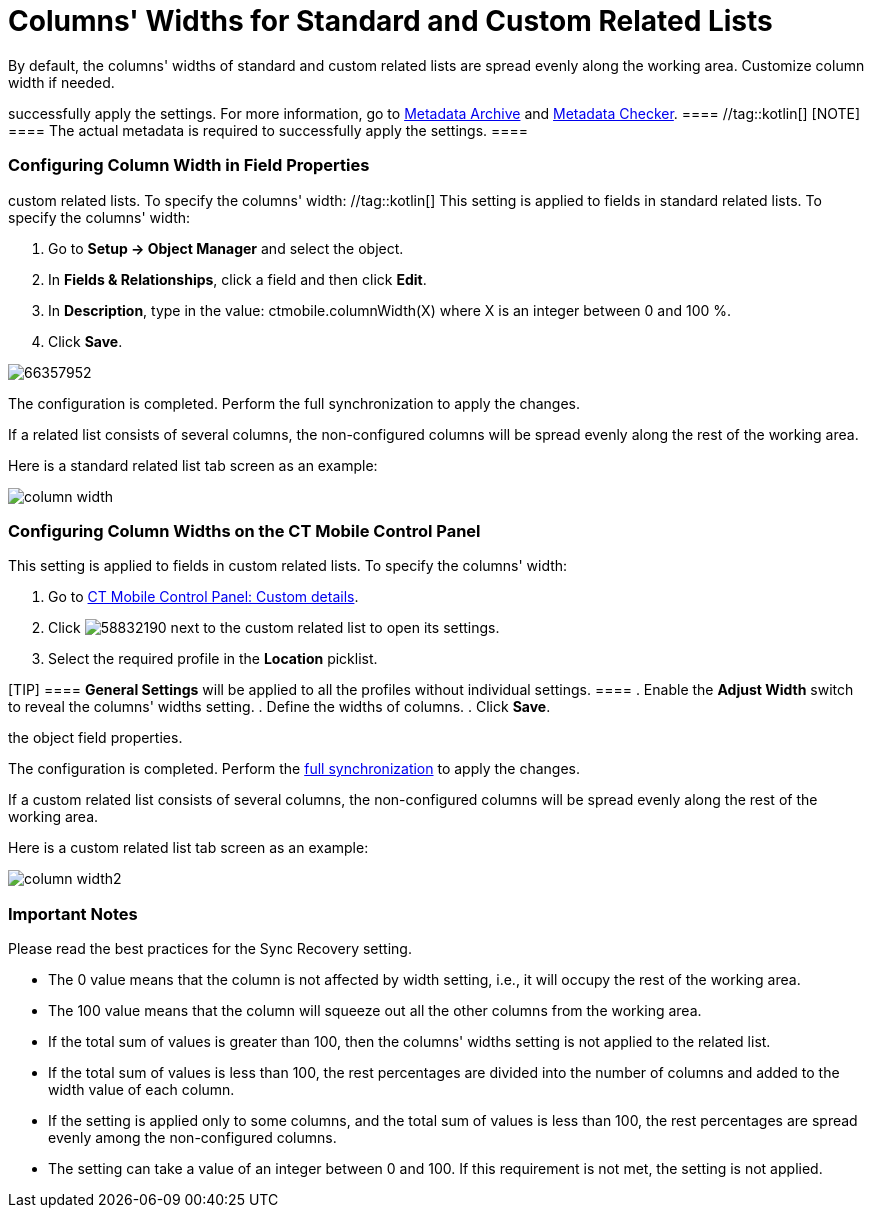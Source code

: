 = Columns' Widths for Standard and Custom Related Lists

By default, the columns' widths of standard and custom related lists are
spread evenly along the working area. Customize column width if needed.

//tag::ios[][NOTE] ==== The actual metadata is required to
successfully apply the settings. For more information, go to
xref:ios/admin-guide/metadata-checker/metadata-archive/index.adoc[Metadata Archive] and
xref:ios/admin-guide/metadata-checker/index.adoc[Metadata Checker]. ==== //tag::kotlin[]
[NOTE] ==== The actual metadata is required to successfully
apply the settings. ====

[[h2_1558356468]]
=== Configuring Column Width in Field Properties

//tag::ios[] This setting is applied to fields in standard and
custom related lists. To specify the columns' width: //tag::kotlin[]
This setting is applied to fields in standard related lists. To specify
the columns' width:

. Go to *Setup → Object Manager* and select the object.
. In *Fields & Relationships*, click a field and then click *Edit*.
. In *Description*, type in the value:
[.apiobject]#ctmobile.columnWidth(X)# where
[.apiobject]#X# is an integer between 0 and 100 %.
. Click *Save*.

image:66357952.png[]




The configuration is completed. Perform the full synchronization to
apply the changes.

If a related list consists of several columns, the non-configured
columns will be spread evenly along the rest of the working area.

//tag::ios[]

Here is a standard related list tab screen as an example:

image:column-width.png[]

[[h2_947661563]]
=== Configuring Column Widths on the CT Mobile Control Panel

This setting is applied to fields in custom related lists. To specify
the columns' width:

. Go to xref:ct-mobile-control-panel-custom-details[CT Mobile
Control Panel: Custom details].
. Click
image:58832190.png[]
next to the custom related list to open its settings.
. Select the required profile in the *Location* picklist.

[TIP] ==== *General Settings* will be applied to all the
profiles without individual settings. ====
. Enable the *Adjust Width* switch to reveal the columns' widths
setting.
. Define the widths of columns.
. Click *Save*.

//tag::ios[]This setting overrides the configured column width in
the object field properties.

The configuration is completed. Perform the
xref:ios/mobile-application/synchronization/index.adoc[full synchronization] to apply the changes.

If a custom related list consists of several columns, the non-configured
columns will be spread evenly along the rest of the working area.

//tag::ios[]

Here is a custom related list tab screen as an example:

image:column-width2.png[]

[[h2_868831931]]
=== Important Notes

Please read the best practices for the Sync Recovery setting.

* The 0 value means that the column is not affected by width setting,
i.e., it will occupy the rest of the working area.
* The 100 value means that the column will squeeze out all the other
columns from the working area.
* If the total sum of values is greater than 100, then the columns'
widths setting is not applied to the related list.
* If the total sum of values is less than 100, the rest percentages are
divided into the number of columns and added to the width value of each
column.
* If the setting is applied only to some columns, and the total sum of
values is less than 100, the rest percentages are spread evenly among
the non-configured columns.
* The setting can take a value of an integer between 0 and 100. If this
requirement is not met, the setting is not applied.
